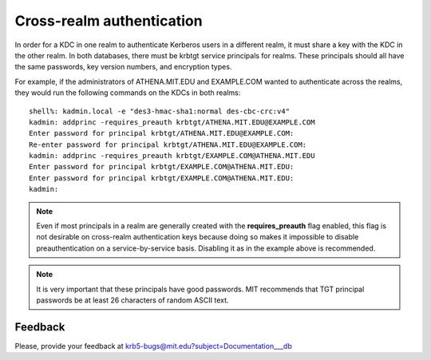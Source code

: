 .. _xrealm_authn:

Cross-realm authentication
==========================

In order for a KDC in one realm to authenticate Kerberos users in a
different realm, it must share a key with the KDC in the other realm.
In both databases, there must be krbtgt service principals for realms.
These principals should all have the same passwords, key version
numbers, and encryption types.

For example, if the administrators of ATHENA.MIT.EDU and EXAMPLE.COM
wanted to authenticate across the realms, they would run the following
commands on the KDCs in both realms::

    shell%: kadmin.local -e "des3-hmac-sha1:normal des-cbc-crc:v4"
    kadmin: addprinc -requires_preauth krbtgt/ATHENA.MIT.EDU@EXAMPLE.COM
    Enter password for principal krbtgt/ATHENA.MIT.EDU@EXAMPLE.COM:
    Re-enter password for principal krbtgt/ATHENA.MIT.EDU@EXAMPLE.COM:
    kadmin: addprinc -requires_preauth krbtgt/EXAMPLE.COM@ATHENA.MIT.EDU
    Enter password for principal krbtgt/EXAMPLE.COM@ATHENA.MIT.EDU:
    Enter password for principal krbtgt/EXAMPLE.COM@ATHENA.MIT.EDU:
    kadmin:

.. note:: Even if most principals in a realm are generally created
          with the **requires_preauth** flag enabled, this flag is not
          desirable on cross-realm authentication keys because doing
          so makes it impossible to disable preauthentication on a
          service-by-service basis.  Disabling it as in the example
          above is recommended.

.. note:: It is very important that these principals have good
          passwords.  MIT recommends that TGT principal passwords be
          at least 26 characters of random ASCII text.


Feedback
--------

Please, provide your feedback at
krb5-bugs@mit.edu?subject=Documentation___db
